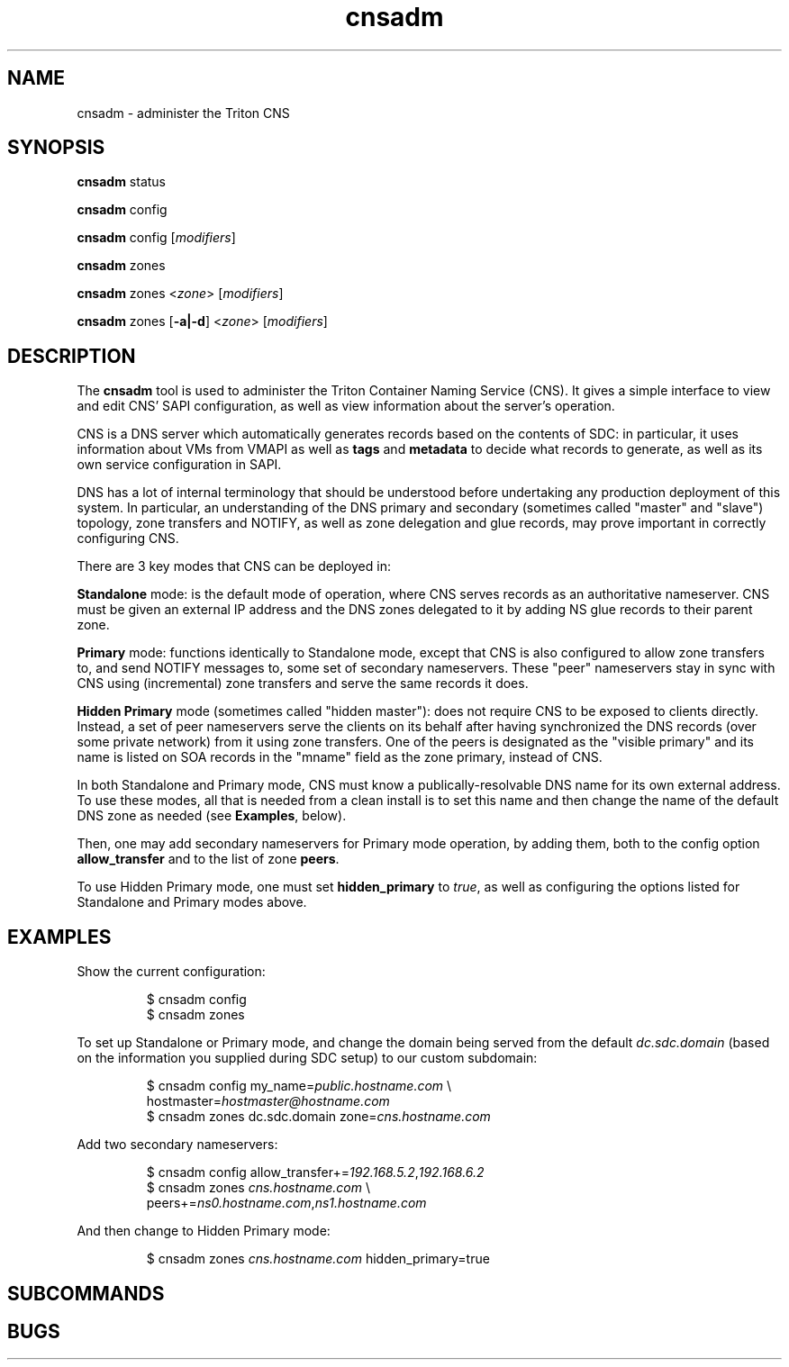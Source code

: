 .TH cnsadm 1 "Dec 2015" CNS "CNS Commands"
.SH NAME
.PP
cnsadm \- administer the Triton CNS
.SH SYNOPSIS
.PP
.B cnsadm
status
.PP
.B cnsadm
config
.PP
.B cnsadm
config [\fImodifiers\fR]
.PP
.B cnsadm
zones
.PP
.B cnsadm
zones <\fIzone\fR> [\fImodifiers\fR]
.PP
.B cnsadm
zones [\fB\-a|\-d\fR] <\fIzone\fR> [\fImodifiers\fR]
.SH DESCRIPTION
.PP
The \fBcnsadm\fR tool is used to administer the Triton Container Naming
Service (CNS).
It gives a simple interface to view and edit CNS' SAPI configuration, as well
as view information about the server's operation.
.PP
CNS is a DNS server which automatically generates records based on the contents
of SDC: in particular, it uses information about VMs from VMAPI as well as
\fBtags\fR and \fBmetadata\fR to decide what records to generate, as well as
its own service configuration in SAPI.
.PP
DNS has a lot of internal terminology that should be understood before
undertaking any production deployment of this system. In particular, an
understanding of the DNS primary and secondary (sometimes called "master" and
"slave") topology, zone transfers and NOTIFY, as well as zone delegation and
glue records, may prove important in correctly configuring CNS.
.PP
There are 3 key modes that CNS can be deployed in:
.PP
.B Standalone
mode: is the default mode of operation, where CNS serves records as an
authoritative nameserver. CNS must be given an external IP address and the
DNS zones delegated to it by adding NS glue records to their parent zone.
.PP
.B Primary
mode: functions identically to Standalone mode, except that CNS is also 
configured to allow zone transfers to, and send NOTIFY messages to, some set
of secondary nameservers. These "peer" nameservers stay in sync with CNS using
(incremental) zone transfers and serve the same records it does.
.PP
.B Hidden Primary
mode (sometimes called "hidden master"): does not require CNS to be exposed to
clients directly. Instead, a set of peer nameservers serve the clients on its
behalf after having synchronized the DNS records (over some private network)
from it using zone transfers. One of the peers is designated as the "visible
primary" and its name is listed on SOA records in the "mname" field as the
zone primary, instead of CNS.
.PP
In both Standalone and Primary mode, CNS must know a publically-resolvable
DNS name for its own external address. To use these modes, all that is needed
from a clean install is to set this name and then change the name of the default
DNS zone as needed (see \fBExamples\fR, below).
.PP
Then, one may add secondary nameservers for Primary mode operation, by adding
them, both to the config option \fBallow_transfer\fR and to the list of zone
\fBpeers\fR.
.PP
To use Hidden Primary mode, one must set \fBhidden_primary\fR to \fItrue\fR, as
well as configuring the options listed for Standalone and Primary modes above.
.SH EXAMPLES
.PP
Show the current configuration:
.PP
.nf
.RS
$ cnsadm config
$ cnsadm zones
.RE
.fi
.PP
To set up Standalone or Primary mode, and change the domain being served from
the default \fIdc.sdc.domain\fR (based on the information you supplied during
SDC setup) to our custom subdomain:
.PP
.nf
.RS
$ cnsadm config my_name=\fIpublic.hostname.com\fR \\
                hostmaster=\fIhostmaster@hostname.com\fR
$ cnsadm zones dc.sdc.domain zone=\fIcns.hostname.com\fR
.RE
.fi
.PP
Add two secondary nameservers:
.PP
.nf
.RS
$ cnsadm config allow_transfer+=\fI192.168.5.2\fR,\fI192.168.6.2\fR
$ cnsadm zones \fIcns.hostname.com\fR \\
               peers+=\fIns0.hostname.com\fR,\fIns1.hostname.com\fR
.RE
.fi
.PP
And then change to Hidden Primary mode:
.PP
.nf
.RS
$ cnsadm zones \fIcns.hostname.com\fR hidden_primary=true
.RE
.fi
.SH SUBCOMMANDS
.PP
.SH BUGS
.PP
